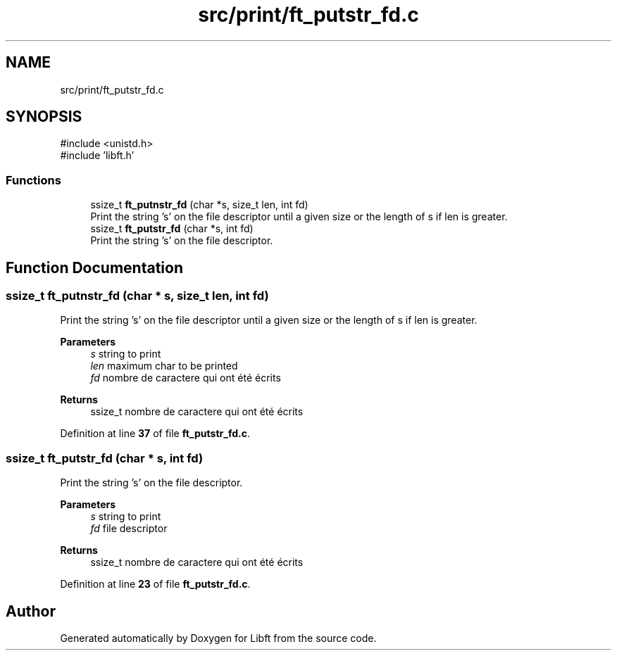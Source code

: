 .TH "src/print/ft_putstr_fd.c" 3 "Mon Feb 17 2025 19:18:19" "Libft" \" -*- nroff -*-
.ad l
.nh
.SH NAME
src/print/ft_putstr_fd.c
.SH SYNOPSIS
.br
.PP
\fR#include <unistd\&.h>\fP
.br
\fR#include 'libft\&.h'\fP
.br

.SS "Functions"

.in +1c
.ti -1c
.RI "ssize_t \fBft_putnstr_fd\fP (char *s, size_t len, int fd)"
.br
.RI "Print the string 's' on the file descriptor until a given size or the length of s if len is greater\&. "
.ti -1c
.RI "ssize_t \fBft_putstr_fd\fP (char *s, int fd)"
.br
.RI "Print the string 's' on the file descriptor\&. "
.in -1c
.SH "Function Documentation"
.PP 
.SS "ssize_t ft_putnstr_fd (char * s, size_t len, int fd)"

.PP
Print the string 's' on the file descriptor until a given size or the length of s if len is greater\&. 
.PP
\fBParameters\fP
.RS 4
\fIs\fP string to print 
.br
\fIlen\fP maximum char to be printed 
.br
\fIfd\fP nombre de caractere qui ont été écrits 
.RE
.PP
\fBReturns\fP
.RS 4
ssize_t nombre de caractere qui ont été écrits 
.RE
.PP

.PP
Definition at line \fB37\fP of file \fBft_putstr_fd\&.c\fP\&.
.SS "ssize_t ft_putstr_fd (char * s, int fd)"

.PP
Print the string 's' on the file descriptor\&. 
.PP
\fBParameters\fP
.RS 4
\fIs\fP string to print 
.br
\fIfd\fP file descriptor 
.RE
.PP
\fBReturns\fP
.RS 4
ssize_t nombre de caractere qui ont été écrits 
.RE
.PP

.PP
Definition at line \fB23\fP of file \fBft_putstr_fd\&.c\fP\&.
.SH "Author"
.PP 
Generated automatically by Doxygen for Libft from the source code\&.
